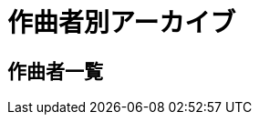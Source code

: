 = 作曲者別アーカイブ

== 作曲者一覧

++++
<div id='holder'></div>
<script>
(function() {
    $.getJSON( "/archive/composer/data.json", {
        format: "json"
    })
    .done(function(data) {
        var str = "";
        var prev_name = " ";

        for(var composer of data){
            var name = composer[0].composer;
            if(prev_name[0] != name[0]){
                str += "<h3>" + name[0] + "</h3>";
                prev_name = name;
            }
            str += "<ul>";
            str += "<li><p>";
            str += "<a href='/archive/composer/?name=" + name + "'>" + name + "</a> (" + composer.length + ")";
            str += "</p></li>";
            str += "</ul>";
        }

        $('#holder').append(str);
    });
})();
</script>
++++
